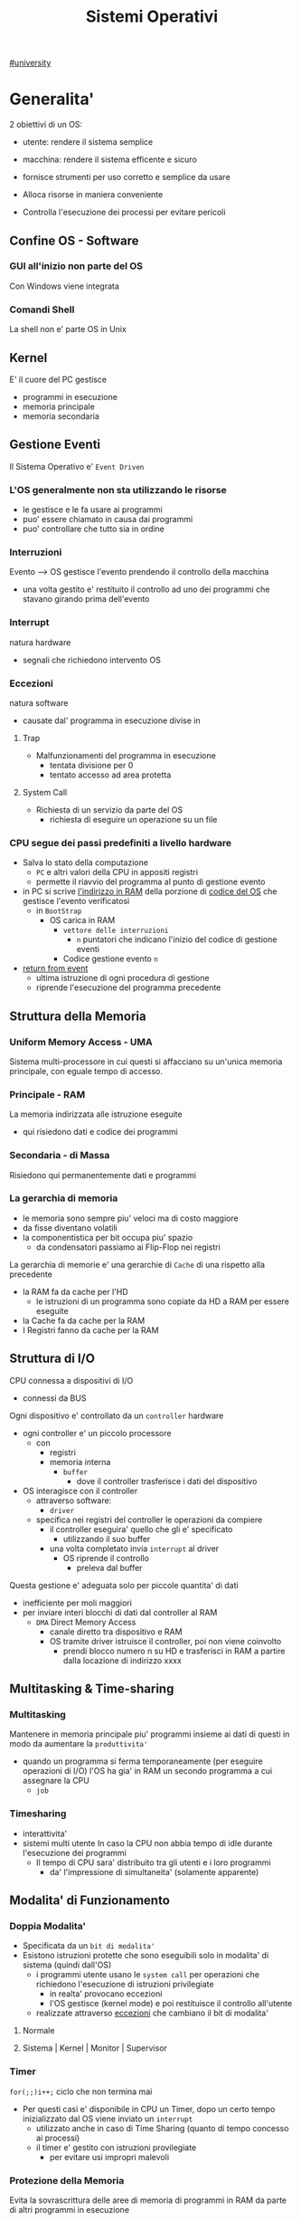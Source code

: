 #+TITLE: Sistemi Operativi
#+COURSE: SO A
#+PROF: Davide Gunetti ~ Daniele.Gunetti@unito.it
#+STARTUP: latexpreview
[[file:#university.org][#university]]

* Generalita'
2 obiettivi di un OS:
- utente: rendere il sistema semplice
- macchina: rendere il sistema efficente e sicuro

- fornisce strumenti per uso corretto e semplice da usare
- Alloca risorse in maniera conveniente
- Controlla l'esecuzione dei processi per evitare pericoli

** Confine OS - Software

*** GUI all'inizio non parte del OS
Con Windows viene integrata

*** Comandi Shell
La shell non e' parte OS in Unix

** Kernel
E' il cuore del PC
gestisce
- programmi in esecuzione
- memoria principale
- memoria secondaria

** Gestione Eventi
Il Sistema Operativo e' =Event Driven=
*** L'OS generalmente non sta utilizzando le risorse
- le gestisce e le fa usare ai programmi
- puo' essere chiamato in causa dai programmi
- puo' controllare che tutto sia in ordine
*** Interruzioni
Evento --> OS gestisce l'evento prendendo il controllo della macchina
- una volta gestito e' restituito il controllo ad uno dei programmi che stavano girando prima dell'evento
*** Interrupt
natura hardware
- segnali che richiedono intervento OS
*** Eccezioni
natura software
- causate dal' programma in esecuzione
  divise in
**** Trap
- Malfunzionamenti del programma in esecuzione
  - tentata divisione per 0
  - tentato accesso ad area protetta
**** System Call
- Richiesta di un servizio da parte del OS
  + richiesta di eseguire un operazione su un file
*** CPU segue dei passi predefiniti a livello hardware
- Salva lo stato della computazione
  + =PC= e altri valori della CPU in appositi registri
  + permette il riavvio del programma al punto di gestione evento
- in PC si scrive _l'indirizzo in RAM_ della porzione di _codice del OS_ che gestisce l'evento verificatosi
  + in =BootStrap=
    - OS carica in RAM
      + =vettore delle interruzioni=
        - ~n~ puntatori che indicano l'inizio del codice di gestione eventi

      + Codice gestione evento ~n~
- _return from event_
  + ultima istruzione di ogni procedura di gestione
  + riprende l'esecuzione del programma precedente
** Struttura della Memoria
*** Uniform Memory Access - UMA
Sistema multi-processore in cui questi si affacciano su un'unica memoria principale, con eguale tempo di accesso.
*** Principale - RAM
La memoria indirizzata alle istruzione eseguite
- qui risiedono dati e codice dei programmi
*** Secondaria - di Massa
Risiedono qui permanentemente dati e programmi
*** La gerarchia di memoria
- le memoria sono sempre piu' veloci ma di costo maggiore
- da fisse diventano volatili
- la componentistica per bit occupa piu' spazio
  + da condensatori passiamo ai Flip-Flop nei registri

La gerarchia di memorie e' una gerarchie di =Cache= di una rispetto alla precedente
- la RAM fa da cache per l'HD
  + le istruzioni di un programma sono copiate da HD a RAM per essere eseguite
- la Cache fa da cache per la RAM
- I Registri fanno da cache per la RAM
** Struttura di I/O
CPU connessa a dispositivi di I/O
- connessi da BUS
Ogni dispositivo e' controllato da un =controller= hardware
- ogni controller e' un piccolo processore
  + con
    - registri
    - memoria interna
      + =buffer=
        - dove il controller trasferisce i dati del dispositivo
- OS interagisce con il controller
  + attraverso software:
    - =driver=
  + specifica nei registri del controller le operazioni da compiere
    - il controller eseguira' quello che gli e' specificato
      - utilizzando il suo buffer
    - una volta completato invia ~interrupt~ al driver
      + OS riprende il controllo
        - preleva dal buffer

Questa gestione e' adeguata solo per piccole quantita' di dati
- inefficiente per moli maggiori
- per inviare interi blocchi di dati dal controller al RAM
  + =DMA= Direct Memory Access
    - canale diretto tra dispositivo e RAM
    - OS tramite driver istruisce il controller, poi non viene coinvolto
      + prendi blocco numero n su HD e trasferisci in RAM a partire dalla locazione di indirizzo xxxx
** Multitasking & Time-sharing
*** Multitasking
Mantenere in memoria principale piu' programmi insieme ai dati di questi in modo da aumentare la ~produttivita'~
- quando un programma si ferma temporaneamente (per eseguire operazioni di I/O) l'OS ha gia' in RAM un secondo programma a cui assegnare la CPU
  + =job=

*** Timesharing
- interattivita'
- sistemi multi utente
  In caso la CPU non abbia tempo di idle durante l'esecuzione dei programmi
  - Il tempo di CPU sara' distribuito tra gli utenti e i loro programmi
    - da' l'impressione di simultaneita' (solamente apparente)
** Modalita' di Funzionamento
*** Doppia Modalita'
- Specificata da un =bit di modalita'=
- Esistono istruzioni protette che sono eseguibili solo in modalita' di sistema (quindi dall'OS)
  - i programmi utente usano le =system call= per operazioni che richiedono l'esecuzione di istruzioni privilegiate
    - in realta' provocano eccezioni
    - l'OS gestisce (kernel mode) e poi restituisce il controllo all'utente
  - realizzate attraverso _eccezioni_ che cambiano il bit di modalita'

**** Normale
**** Sistema | Kernel | Monitor | Supervisor
*** Timer
~for(;;)i++;~  ciclo che non termina mai
- Per questi casi e' disponibile in CPU un Timer, dopo un certo tempo inizializzato dal OS viene inviato un =interrupt=
  - utilizzato anche in caso di Time Sharing (quanto di tempo concesso ai processi)
  - il timer e' gestito con istruzioni provilegiate
    - per evitare usi impropri malevoli
*** Protezione della Memoria
Evita la sovrascrittura delle aree di memoria di programmi in RAM da parte di altri programmi in esecuzione
- Soprattutto le aree dedicate all'OS
- Due registri in CPU
  - base
  - limite
    Ogni indirizzo generato dal programma in esecuzione viene confrontato con i valori contenuti nei registri
    - se non contenuto viene generata una =Trap=

** Strutture dei Sistemi Operativi
Livelli di complessita' e di accesso
- alcuni sono invisibili agli utenti
*** interfaccia col sistema operativo
non fa parte del kernel, ma e' fornito insieme all'OS
- interpreti di comandi | shell Unix
  - comandi == eseguibili
- GUI - interfaccia grafica
  - prima diffusione commerciale - ~1984~ Macintosh

*** programmi/servizi di sistema
non fanno parte del kernel, ma forniti insieme all'OS
rendono piu' semplice l'uso del sistema
- editor
- compilatori
- assemblatori
- debugger
- interpreti
- IDE
- browser
- gestori di email

*** chiamate di sistema
processo == programma in "esecuzione"
- un processo deve compiere una operazione privilegiata
  + System Call
- le system call sono la vera interfaccia tra processi e OS
  + procedure inserite in programmi scritti in linguaggi di alto livello
  + sembrano normali subroutine ma l'esecuzione e' portata avanti direttamente dal'OS
- esempi:
  + open() ~restituisce file descriptor~
  + write()
  + close()
  + fork()
- API
  + Application Programming Interface
  + strato intermedio tra applicazioni e system call
    - semplificano l'uso e la portabilita'
  + Api Windows / Api POSIX
  + esempi:
    - fopen() ~restituisce file pointer~
    - fprintf()
    - fclose()

*** gestione dei processi/memoria primaria/memoria secondaria
- =Processi concorrenti=
  + Competono per
    1. CPU
    2. spazio in memoria
    3. dispositivi INPUT/OUTPUT
- Gestione dei processi
  - Creazione | fork()
  - Sospensione e Riavvio
  - Sincronizzazione
  - Comunicazione
- Gestione Memoria Primaria
  - un programma in esecuzione e' caricato in memoria primaria (vedi Memoria Virtuale)
  - Time-Sharing
    - tenere traccia delle aree di RAM utilizzate e da che processo
    - distribuzione della RAM tra i processi
    - gestione dinamica della RAM
- Gestione Memoria Secondaria | File System
  - informazioni del sistema contenute in un =file=
  - file organizzati in una struttura gerarchica
    - =File System=
  - strumenti del OS
    - creazione
    - cancellazione
    - gestione file e directory
    - memorizzazione efficiente

*** protezione e sicurezza
Ogni processo deve essere protetto dalle attivita' improprie degli altri processi
- non deve essere possibile impadronirsi di una risorsa in modo esclusivo
- non devono essere accessibili aree di memoria assegnate ad altri processi

Nessun utente puo' accedere a file di altri utenti

=Macchine Virtuali=
- ogni utente usa la VM indipendentemente dell'hardware
- l'utente ha l'illusione di avere una CPU, un File System
  - nella realta' le risorse sono condivise

** Problemi

1) tener traccia di tutti i programmi attivi nel sistema
   - stanno usando la CPU
   - richiedono l'uso della CPU
     - =processi= =thread=
2) CPU libera: a quale programma in RAM assegnare la CPU
3) interazione tra programmi senza danneggiarsi
   * evitare stallo =deadlock=
   * problemi di =sincronizzazione=
4) gestione della RAM
   * traccia delle aree di memoria occupate e da che programma
     * =memoria centrale=
     * =memoria virtuale=
5) gestione del File System
   * memoria di massa
     - gestire in modo efficiente e
   * fornire un'interfaccia
   * implementare il file system

** NB
- Single/Multi-Core
  + '90 CPU == singolo
    - un unico programma poteva utilizzare piu' CPU
    - sistema multiprocessore
      + tutti i processori condividono un'unica memoria principale
      + UMA
  + 2000
    - l'aumento delle prestazioni rallenta sensibilmente
    - processori costituiti da 2 processori affiancati sullo stesso _Die_
      + 2 Core
      + Processore Dual-Core
    - piccoli sistemi UMA
      + tutti i core possono indirizzare la stessa memoria principale
      + si condivide anche un livello di cache (L3) solitamente
- Non esiste una grande differenza tra OS per single-core o multi-core
  + in questo corso si presume che esiste un'unica unita' di calcolo
- OS di Rete e OS distribuiti

* Gestione Processi
Componente del OS: =CPU Scheduler=
- Sceglie processi in coda di ready
- si attiva ogni 50/100 secondi
  - crea ~overhead~

** Processi
Unita' di lavoro del OS
- il primo ruolo del OS e' amministrare i processi
  - creazione
  - cancellazione
  - scheduling dei processi
  - sincronizzazione e comunicazione

    Un processo non e' solamente un programma in esecuzione
    - Struttura in Memoria =immagine del processo=
      - Codice
      - dati
      - stack
      - heap
    Un programma puo' definire piu' processi
    - un programma puo' contenere codice per generare piu' processi
    - piu' processi possono condividere lo stesso codice
    Fondamentalmente:
    - processo: entita' =attiva=
    - programma: entita' =statica=
    Un processo nasce sempre a partire da un'altro processo attraverso una opportuna =System Call=
    - tranne il primo: all'accensione #systemd#


*** =Stati= di un processo
L'OS sposta il processo tra vari stati attraverso cui esso evolve
- ~New~
  - Va assegnato ~Process Control Block~ e ~spazio in memoria~ necessario per il codice e i dati
  - questo e' gestito con interrupt, l'OS deve controllare subito perche' non conosce la natura dell'interrupt e non puo' lasciare finire un processo in Running
- ~Ready~ (to run)
  - Scheduler Dispatch - componente del OS che sceglie e lancia il processo
  - Ci sono livelli di priorita' per i processi
    - un processo a bassa priorita' potrebbe rimanere in attesa del suo turno per sempre
- ~Running~
  - L'OS gira nel tempo tra un processo e l'altro, altrimenti sta in attesa (sleeps)
  - Se piu' processi: dopo un determinato tempo l'OS prende il controllo inviando un =interrupt=
    - il tempo di esecuzione puo' essere interrotto da interrupt ma verra' poi restituito subito dopo al processo in questione
- ~Waiting~
  - Il processo puo' aver richiesto una operazione di I/O (con una System Call)
    - queste operazioni sono sotto il controllo del OS, quindi sara' questo a interrompere il Waiting una volta completate
- ~Terminated~
  - Il processo termina
  - L'OS riprende il controllo per ripulire la memoria dall'area occupata dal processo ora terminato
**** =diagramma= di transizione degli stati di un processo
- Rimuovere l'arco interrupt
  - da' il diagramma di un OS multitasking ma non time-sharing

*** Process Control Block - =PCB=
- Process ID
- Stato
- Contenuto dei registri della CPU una volta sospeso il processo
- Indirizzi RAM aree dati e codice
- File in uso
- Informazioni Scheduling

E' il PCB del processo che viene inserito in coda di ready dopo che l'OS ha recuperato il codice e caricato in RAM

#+NAME: Crezione di un processo in Unix
#+BEGIN_SRC C
int main(){ //NB: ad un programma possono corrispondere piu' di un processo
    pid_t pid, childpid;
    pid = fork(); //genera un nuovo processo copiando codice e dati del padre,
                  //nel PID indica gli indirizzi che lo riguardano
                  //nella cella di memoria del PID padre scrive il PID del figlio
                  //nella cella di memoria del PID figlio scrive 0
    printf("questa la stampano padre e figlio"); //sia padre che figlio riprendono dopo il fork
    if(pid == 0){
        printf("processo figlio");
        execlp("/bin/ls", "ls", NULL); //specifica il codice da eseguire, NB non ritorna
    }
    else{ //eseguito dal padre in quanto in pid contiene un numero maggiore di 0
        printf("sono il padre, aspetto il figlio");
        childpid = wait(NULL); //Waiting Queue, i due processi si sincronizzano
                               //a processo figlio terminato viene scritto il PID figlio
                               //a questo punto il padre viene reintrodotto nella Ready Queue
        printf("il processo figlio e' terminato");
        exit(0);
    }
} //System Call: fork(), execlp(), wait(), exit()
#+END_SRC
Il codice e' copiato solo concettualmente, le aree dati sono realmente duplicate
- System Calls utili
  - getpid()
    - restituisce il process Id del processo chiamante
  - getppid()
    - restituisce il process Id del parent del processo chiamante

*** Operazioni su processi
**** Creazione
- ogni OS possiede almeno una ~System Call~ di creazione
  - tutti i processi nascono da altri processi ~con l'eccezione~ di quello all'accensione del Sistema
- nel sistema si forma un =albero di processi=
  - Il Creatore e' detto Padre - =parent=
  - Il Creato e' detto Figlio  - =child=

    Nel Creare un albero l'OS riferisce i processi con un ~PID~ (Process ID) ovvero un identificatore
    - Comando:
      - ps - process status

#+SOURCE-START
***** Scelte ingenieristiche
Moderni OS implementato tutte queste combinazioni nelle loro System Call
****** Avvio
******* Processo padre continua concorrentemente al figlio - ready queue
******* Processo padre di ferma attendendo l'esecuzione del figlio - waiting queue
****** Esecuzione
******* Fornire al figlio copia del codice padre
******* Nuovo programma al figlio
**** Uccisione
- kill / TerminateProcess(Win)
  - secondo PID
  - puo' avvenire se =TRAP=
  - se il processo utilizza troppe risorse
  - se il processo padre muore (non in Windows o Unix)

*** Comunicazione tra processi

**** indipendenti
Non si influenzano l'uno con l'altro

**** cooperanti
si influenzano l'un l'altro
- si scambiano informazioni
- portano avanti una elaborazione suddivisa tra i processi
Per permettere cio' l'OS deve mettere a disposizione meccanismi appositi

***** Inter-Process Communication =IPC=
L'OS mette a disposizione System Call volte all'implementazione di:
- memoria condivisa
  - sovrascritto il divieto della memoria dell'altro processo
  - Scelte  implementative
    - dimensione variabile?
    - che processi hanno diritto di uso?
    - un processo

- scambio di messaggi
  - coda di messaggi
    - gestita dal OS
      - Scelte implementative
        - coda usata da piu' di due processi?
        - limite alla dimensione della coda?
        - ricevente se non ci sono messaggi? sospensione?
        - trasmittente se la coda e' piena?  sospensione?
    Esempi di System Call
    - msgget()
    - send(message, line, PID)
    - receive(message, line, PID)

****** Pipe

****** Client-server

******* Socket

******* Remote Procedure Call =RPC=

****** Produttore - Consumatore
processo =produttore=, produce informazioni utilizzate da un processo =consumatore=
- informazioni poste in un =buffer=

  =produttore=  - Compilatore  ~ produce codice oggetto
  =consumatore= - Assemblatore ~ consuma codice oggetto

#+BEGIN_SRC C
#define SIZE 10
typedef struct {...} item;
item buffer [SIZE];
int in = 0, out = 0;
#+END_SRC
in: prossimo item libero
out: primo item pieno
buffer vuoto: in=out
buffer pieno: in+1 mod SIZE = out --il buffer e' utilizzato in modo circolare
NB: Il buffer pieno usera' ~SIZE-1 posizioni~
#+NAME: Consumatore
#+BEGIN_SRC C
item nextp;
repeat
while (in == out) // empty buffer
    do no_op;
nextp = buffer[out];
out = out+1 mod SIZE;
<consuma l'item in nextp>
until false;
#+END_SRC

#+NAME: Produttore
#+BEGIN_SRC C
item nextp;
repeat
<produci nuovo item in nextp>
while(in+1 mod SIZE == out) // full buffer
    do no_op;
buffer[in] = nextp;
in = in+1 mod SIZE;
until false;
#+END_SRC

** Thread
_syscall_: UNIX: clone(); Windows: CreateThread()

Se due processi (con spazi di indirizzamendo separati) devono lavorare sugli stessi dati sará necessario:
- area di memoria condivisa
- utilizzo di messaggi per lo scambio dei dati
- dati in un file acceduto a turno
  + comunque passaggio attraverso memoria secondaria piú lenta

Inoltre al context switch é introdotto un overhead
- disattivazione aree codice e dati dell'uscente
- attivazione aree codice e dati dell'entrante
Cache CPU
- contengono dati dell'uscente
- entrante genererá subito molti miss di cache

Per questo nascono i thread
- =peer thread=
  + "processi" che condividono lo spazio di indirizzamento
    - codice e dati
Un processo semplice =HWP= é contraddistindo da un unico thread di computazione

*** Peer Thread
Un processo Multi-Thread o Multi-Threaded é composto da piú thread di computazione detti =peer thread=
- un processo di questo tipo é anche detto =task=
- ad ogni =peer thread=
  + corrisponde un suo thread computazionale
    - registri CPU
    - stack privato
    - Program Counter
  + informazioni condivise, _spazio di indirizzamento_
    + codice
    + dati
      - unica copia delle strutture dati del codice
    + file

*** Context Switch
Avviene normalmente in modo che ciascun thread possa eseguire
- vengono cambiate solo
  + PC
  + Registri CPU
  + Stack
- Molto piú veloce
  + non vanno attivate diverse Page-Table
  + miss cache minori
    - i dati utilizzati dai peer thread é probabile siano gli stessi

*** Scheduling Thread

**** livello User

**** livello Kernel
OS mantiene strutture dati per gestire sia i normali processi che tutti i peer thread  di un task
Quando un thread si blocca volontariamente o meno, il OS assegna la CPU:
- a un altro peer-thread dello stesso task
- a uno dei peer-thread di un altro task
- ad un altro processo

*** Vantaggi
- efficienza (Solaris)
  + un LWP richiede 30 volte meno tempo per essere creato rispetto un HWP
  + context switch 5 volte piú veloce
- condivisione di dati e risorse
- architettura multi-core
  + ancora emeglio architetture multi-threaded

*** Architetture Multi-Core
Molto adatte a gestire multiplici thread
- con due core
  + core1 puó gestire solo peer-thread di un task
  + core2 puó gestire solo peer-thread di un altro task
I context switch saranno solamente tra peer-thread con massima efficienza
I core sono sempre in costante tentativo di bilanciamento in un sistema reale
- dipendentemente da
  + numero di core
  + numero di task
    - numero di peer-thread
  + numero di processi

**** CPU/CORE Multithreaded
Attraverso una pipe-line é possibile eseguire fino a 4 o 5 istruzione del programma in esecuzione =multiple issue=
- Pipeline
  + IF
  + ID
  + EX
  + MEM
  + WB
- Architettura Superscalare
  + ogni core deve essere dotati di piú ALU e Unitá Floating Point

Questo non é sempre possibile
- le istruzioni devono essere indipendenti tra di loro
  + non devono avere bisogno del risultato di un'istruzione precedente
Invece le istruzioni di due peer-thread distinti saranno probabilmente indipendenti
- esecuzione in parallelo di istruzioni appartenenti a thread diversi
  + =Simultaneous Multi-Threading=
    - aumento di produttivitá della CPU

** Scheduling
Presupponendo un sistema Single-core
L'OS fa credere ai processi di avere tutta la CPU per loro
- Process Switch/Context Switch
  - L'=unico= PC viene aggiornato con i valori relativi al processo Running

    NB: Diagramma di Gantt

*** Context Switch
Passaggio da un processo in esecuzione all'altro
=Commutazione= della CPU tra i processi
- OS prende il controllo CPU ~ questo e' tecnicamente pure un Context Switch
- Salva lo stato della computazione del processo uscente in [[PCB]]
- Scrive in PC e nei registri CPU i valori PCB del processo entrante

  Questa operazione richiede tempo: ~overhead~ di sistema (sovraccarico)

*** Code di Scheduling
OS gestisce varie code di processi
- una lista di =PCB=
  - mantenuta in una delle aree di memoria riservate al OS

- Coda di Ready ~ Ready Queue ~ =RQ=
  - coicide con lo stato Ready nel ~diagramma~

- n Code di Waiting
  - Code dei dispositivi ~Device Queues~
    - piu' processi possono essere in coda per l'accesso ad un dispositivo
    - ogni dispositivo ne ha una
  - Code di Eventi       ~Waiting Queues~

**** Diagramma di accodamento
riformulazioe del diagramma di transizione prendendo in considerazione le code

*** Implementazione
Tecniche per massimizzare la produttivita' della CPU
- [[Multitasking]]
- [[Time Sharing]]
  Per cio' devono essere definite delle regole dal progettista

  I processi vivono fasi di ~CPU-burst~ e ~I/O-burst~
  I processi possono essere
  - CPU-bound
    - un compilatore x es
  - I/O-bound
    - un browser
    - un editor

**** Scheduler
anche Short Term Scheduler
decide quale processo in coda di ready sara' eseguito quando:
1. il processo in esecuzione passa volontariamente in stato di waiting
2. il processo in esecuzione termina
3. il processo in esecuzione viene ~obbligato~ a passare allo stato di ready
   - questo con un timer hardware - =vettore delle interruzioni=
4. un processo \(P_x\) entra in coda di ready arrivando da un coda di wait oppure e' stato appena lanciato
   1) l'OS interviene per gestire il =PCB= di \(P_x\) spostandolo in coda di ready
   2) se \(P_x\) e' piu' importante del processo in esecuzione

per 1. 2. e' sufficiente un OS multitasking

**** Dispatcher
- implementa il [[Context Switch]]
- passa in user mode
- ripristina il PC della CPU alla corretta locazione

Tempo impiegato per queste operazioni detto =Dispatch Latency=

**** senza diritto di prelazione
=non-preempive scheduling=
Casi 1. e 2.
- I processi non posso interrompere l'esecuzione di altri processi

Implementazione piu' snella utilizzata per OS specifici

**** con diritto di prelazione
=preemptive scheduling=
Casi 1. 2. 3. e 4.
- I processi non possono eseguire a tempo indeterminato
- I processi possono avere priorita' diverse

Implementazione utilizzata per OS general purpuse

Se una =System Call= chiamata dal processore in esecuzione viene ~interrotta dal vettore di interrupt~?
- la prima istruzione della System Call puo' essere un'istruzione che
  - ~disattiva gli interrupt~
- ultima istruzione
  - ~riabilitazione degli interrupt~

***** Criteri
Obiettivi:
- massimizzare =uso CPU=
- massimizzare il =Throughput=
  - ovvero la produttivita'
- minimizzare il =tempo di risposta=
  - importante per i processi interattivi
- minimizzare il =Turnaround time=
  + tempo medio di completamento di un processo
    + da quando entra per la prima volta in coda di ready fino a quando non termina l'esecuzione in stato running
      - per semplificare non si considera la creazione e la terminazione del processo
- minimizzare il =Waiting time=
  + somma del tempo passato dal processo in ~coda di Ready~

~Turnaround Time~ = WaitingT + RunningT

***** Algoritmi
Considerando in questo corso processi con un =unico burst di CPU= e =nessun burst di I/O=

Un Algoritmo tanto é migliore quanto le sue prestazioni di avvicinano da =SJF= allontanandosi da =FCFS=

- Starvation #def#
  - il processo non viene mai scelto in quanto mai di prioritá
    + Aging
      - il processo aumenta di prioritá con il tempo passato in RQ

****** First Come, First Served
=FCFS=
- Normale coda FIFO
  * PCB inserito in fondo alla coda
  * CPU libera assegnata al primo PCB alla testa
  * Non-preemptive - non adatto a sistemi real-time
  * Tempo di attesa elevato
    - non implementa time-sharing
  * Effetto convoglio ~ accodamento job piu' corti

- Osservazioni
  * sfavorisce i processi brevi
  * non implementa sistemi time-sharing
  * Peggiore degli Algoritmi ragionevoli

****** Shortest Job First
=SJF= ~ Shortest Next CPU Burst
- Esamina la durata del prossimo burst di CPU dei processi in RQ
- assegna la CPU al processo con burst minimo
- Puó essere ~preemptive~ o ~non-preemptive~
  1) Preemptive - =Shortest Remaining Time First= =SRTF=
     + se in RQ é presente un processo il cui ~CPU-burst é minore del tempo di esecuzione rimanente~ al processo Running, ha la priorita' il nuovo processo e viene interrotto quello in stato Running
       + Ipotesi solamente teorica

- É dimostrabile che SJF é ~ottimale~
  + spostando un processo breve prima di uno lungo
    - si migliora l'attesa del processo breve piú di quanto di peggiori l'attesa del processo lungo
      - quindi diminuisce anche il Turnaroud-time medio

- ~MA~
  + la durata del prossimo burst di CPU non é nota
    - SJF non é implementabile

****** Priority scheduling
=PS=
calcolo della prioritá:
- interna al sistema
  + sulla base di ogni processo
- esterna al sistema
  + sulla base del utente
    Puó essere ~preemptive~ o ~non-preemptive~


***** Round Robin
=RR=
L'algoritmo di implementazione del time-sharing, la RQ e' utilizzata come una coda circolare
- ogni processo ha un ~quanto di tempo~ implementato da un timer hardware che invia un interrupt allo scadere del tempo
  + entro il suo tempo il processo non lascia la CPU se non per wait
  + alla fine del suo tempo il processo é interrotto
- il prossimo processo ad andare in esecuzione sará il primo in RQ
Con \(n\) processi in coda di ready e il quanto di tempo \(q\) ogni processo riceve \(1/n\) del tempo della CPU e nessun processo aspetta piú di \((n-1)q\) unitá di tempo

- Turnaround medio peggiore di SJF
  + ovviamente
- Tempo di risposta medio migliore di SJF


Prestazioni dipendenti da \(q\):
- \(q \to\infty\)
  + RR == FCFS
- \(q\to 0\)
  + aumenta l'illusione di ~parallelismo~
  + aumenta il numero di ~context switch~
    - e quindi l'overhead

- regola empirica per max turnaround
  + \(80\% \text{ dei CPU burst} < q\)


***** Multilevel Queue
=MQ=
Code multiple
- foreground -- RR
  * interagiscono con l'utente
- background -- FCFS
  * non interagiscono
- batch
  * la loro esecuzione puó essere differita

Si puó suddividere la RQ in piú code
- gestire ogni coda con un algoritmo ottimale
- Scelta:
  * prioritá fissa
    * possibile starvation
    * time slice
      * quanti di tempo maggiori per foreground, minori per background  e batch

****** Multilevel Feedback Queue
=MFQS=
Code multilivello con retroazione
- I processi possono essere promossi a code a piu' alta prioritá o retrocessi
- assegnamento a coda dinamico
  * i processi sono spostati dal OS per
    * adattarsi alla lunghezza del CPU burst
    * gestire ogni coda con lo scheduling adatto rispetto al comportamento mostrato

- Es
  * se il processo esaurisce il quanto assegnato dalla prima coda RR, sara' spostato alla coda RR successiva con un quanto maggiore
  * se il processo esaurisce i quanti delle code RR sará spostato in una coda FCFS

***** Multielaborazione Simmetrica
=SME=
- scheduler per ogni core
  + code condivise
    + sincronizzazione
- code private ai core ~ preferita dagli OS moderni
  - necessario un sistema di bilanciamento tra le RQ dei core
    + difficoltá dovute a cache a piú livelli
      - dati e istruzioni di un processo sono man mano indirizzati e copiati nei vari livelli di cache
      - se spostato su un'altro core le informazioni vanno recuperate in quanto contenute in cache private di un altro core
      - OS possono relegare un processo particolare ad un unico core per questo motivo

*** Esempi di Scheduling

**** Solaris
    - Scheduling a code multiple con retroazioine
      1. real time
      2. sistema
      3. interattiva
        - 60 livelli di prioritá - 50-59
      4. timesharing
        - 60 livelli di prioritá - 0-40

    Di norma i processi nascono nella classe _timesharing_
    I processi seguono prioritá formattate cosí:
    | Priority | Quantum[m/s] | New priority (exhausted quantum) | New priority (unexhausted) |
    |        0 |          200 |                                0 |                         50 |
    |      ... |          ... |                              ... |                        ... |
    |       59 |           20 |                               49 |                         59 |

    I processi possono essere promossi o meno in base al quanto che hanno sfruttato
    - maggiore é la prioritá maggiore é la probabilitá che verrá scelto per l'esecuzione al prossimo ciclo ma minore sará il quanto a lui assegnato dal OS
    Processi di sistema e real time hanno prioritá fissa, maggiore di interattiva e time sharing
    - lo scheduler calcola la prioritá globale di un processo
      + prioritá == si usa RR
      + algoritmo preemptive

**** Windows
    Prioritá con retroazione e prelazione
    - 32 livelli
      + real time - 16-31
      + altri - 1-15

    Lo scheduler sceglie il processo a prioritá piú alta
    - se il processo va in wait
      + viene alzata la sua prioritá
        - dipendentemente dalla tipologia del wait
          + se é atteso un dato dal disco l'aumento é minore
    - in caso di prioritá uguale é utilizzato il RR
      + se il quanto viene esaurito la sua prioritá é abbassata
        - limite 1
    Favorisce i processi che interagiscono con mouse e tastiera
    Inoltre distingue tra background e foreground
    - il processo foreground ottiene 3 volte l'aumento del quanto di tempo che gli altri processi

**** Linux
    Completly Fair Scheduler =CFS=
    Cerca di distribuire a tutti i processi equamente il tempo di CPU

    Ad ogni context switch lo scheduler calcola il quanto tempo che spetta ad un processo P in modo che tutti i processi abbiano avuto la stessa quantitá di tempo di CPU
    - P.vruntime = P.expected_run_time - P.due_cputime
      - CPU data al processo con P.vruntime piú basso
        - CPU-use minore
    - i processi ready-to-run sono nodi di un albero di ricerca bilanciato: =red-black tree= o R-B tree
      + permette operazioni molto efficienti
        - O(logx)
      + i nodi sono inseriti con la chiave del P.vruntime
        - il nodo piú a sinistra sará quello scelto dallo scheduler

** Sincronizzazione
    I processi possono cooperare, perció dovranno condividere dei dati
    - é necessario evitare la creazione di ~dati inconsistenti~

    Devono sincronizzarsi
    ~Problema~
    - mentre P1 elabora dati che verranno usati da P2 viene rimosso dall'esecuzione
      + P2 non dovrá lavorare sui dati incompleti lasciati da P1

    - esempio
      + produttore - consumatore
        - utilizzata variabile condivisa buffer/counter (buffer circolare)
          - se produttore esegue counter++ 'mentre' consumatore esegue counter--

            + questo puó verificarsi perché quella eseguita non é una operazione ~atomica~, non utilizzano una sola istruzione ISA a livello di architettura

    La sincronizzazione é un problema solamente se si effettuano scritture su memoria condivisa
    - le operazioni da sincronizzare devo concludersi completamente e non essere interrotte dallo scheduler per passare al processo sincronizzato dati consistenti
    Va sviluppato un protocollo usato dai processi che vanno ad usare variabili condivise
    Il codice sará strutturato in questo modo:
                    =entry section=
      - richiesta di entrare nella sezione critica
                    =sezione critica=
                     =exit section=
      - segnalazione di uscita dalla sezione critica

    Una soluzione al problema avrá queste proprietá
    - =Mutua Esclusivitá=
      + mai ci saranno conflitti di accesso
    - =Progresso=
      + se la sezione critica non sta venendo eseguita allora un processo in futura ne avrá accesso
      + questo garantisce l'assenza di =deadlock=
    - =Attesa Limitata=
      - qualsiasi processo che richiede di accedere alla sua sezione critica non soffrirá di =starvation=
      - evitare attese infinite

    Una soluzione corretta deve permettere ai processi di computare indipendentemente dalla loro velocitá
    - non deve dipendere dallo scheduling del sistema

*** Sezione Critica
Zona del codice di manipolazione delle variabili condivise, non deve ~intrecciarsi~ con altre sezioni critiche
- se un processo \(P_i\) sta eseguendo una sua sezione critica allora altri processi \(P_j\) non possono eseguire la propria
- L'esecuzione della sezione critica di un \(P_i\) é mutualmente esclusiva con l'esecuzione delle sezioni critiche di altri \(P_j\)
  - anche se interrotto dalla scheduler nessun altro processo manipolante

**** Nel Sistema Operativo
- accesso contemporaneo alla tabella dei file aperti
- uso contemporaneo della fork
  + devono avere diversi PID
In un sistema operativo il problema é risolto con una scelta
- =kernel con diritto di prelazione=
  - un processo in kernel-mode puó essere interrotto da un altro processo
  - migliore per un sistema per applicazioni real-time
    + minore tempo di risposta
- =kernel senza diritto di prelazione=
  - in kernel-mode un processo non puó essere interrotto
    - inaccettabile in sistemi real-time
  - implementazione semplice: _disattivazione degli interrupt_
  - un solo processo alla volta puó accedere alle strutture dati dei kernel
    - accesso in modo esclusivo al codice della System Call

Soluzione:
- istruzioni macchina particolari
  + TestAndSet(v)
#+begin_src C
boolean TestAndSet(boolean *lockvar){
    boolean tempvar = *lockvar;
    *lockvar = true;
    return tempvar;
}
#+end_src
Poi usata cosí
#+begin_src C
boolean lock = false; // shared var
do{
    while(TestAndSet(&lock)); // while senza corpo
    //sezione critica            qui la variabile di lock == true
    lock = false;             // quando l'altro processo eseguirá il ciclo passerá il test
} while(true);
#+end_src
- In questo modo se un altro processo che testa lock resterá nel while in quanto _while(&lock) == while(true)_
- l'_Attesa Limitata_ non é garantita
  - un processo potrebbe uscire dalla sezione critica e rientrarci nello stesso quanto di tempo
  - un meccanismo di aging non serva in quanto i processi entrano in esecuzione solamente che non riescono ad eseguire
  - puó essere implementata con una versione piú complessa
- _Busy Waiting_:
  + il processo che tenta di accedere ad un lock fa busy-waiting
    - in quanto cicla in base ad una variabile che é modificabile solo da un altro processo
      + con un RR:
        - con \(N\) processi lo spreco di tempo di CPU sará \(N-1\) quanti di tempo
    - risolvibile con la disattivazione degli interrupt
      + perdita di controllo per un tempo arbitrario del OS
      + ci si deve fidare che il processo riabiliterá gli interrupt
- Swap(\(v1\),\(v2\))

Queste sono istruzioni macchina e quindi _atomiche_, non saranno mai interrotte a metá da un context switch
I passi sono:
- il processo tenta di accedere al lock
- esegue la sezione critica
- restituisce il lock

~NB~ La mutua esclusione in sistemi multi-core é piú complessa

***** Semafori
Dijkstra - 1965
Semaforo \(S\): variabile strutturata operabile tramite operazioni atomiche:
- wait(S) ALIAS: P, down
#+begin_src C
while S <= 0 do no-op;
S = S-1;
#+end_src
- signal(S) ALIAS: V, up
#+begin_src C
S = S+1;
#+end_src

\(S\) é detta variabile semaforica, come se fosse un oggetto condiviso da tutti i processi per la sincronizzazione

La variabile la chiameremo _mutex_ (mutual exclusion)
#+begin_src C
P {
    do{
        wait(mutex);
        // sezione critica
        signal(mutex);
    } while(true);
}
#+end_src

=sync=
#+begin_src C
sync = 0;
P1{
    S1;
    signal(sync);
}
P2{
    wait(sync);
    S2;
}
#+end_src

Questo tipo di semafori soffre ancora di busywaiting, sono chiamati _spinlock_
Soluzione implementata utilizzando System Call
- lista di semafori memorizzata nelle aree dati del kernel
- System Call
  + ~sleep()~ ALIAS: block()
    - toglie il processo dall'esecuzione
      + non viene inserito nella Ready Queue
  + ~wakeup()~
    - rimette il processo in Ready Queue
- implementazione
#+begin_src C
typedef struct{
    int valore; // se > 0 indica sezione critica libera
    struct process *waiting_list;
}semaforo;

wait(semaforo *S){
    S->valore--;
    if S->valore < 0 {
            // aggiunto processo a S in waiting_list
            sleep(); // il processo si é addormentato sul semaforo
    }
}

signal(semaforo *S) {
    S->valore++
    if S -> valore <= 0 {
            // togli un processo P da S -> waiting_list
            wakeup(P); // risvegliato P, va in Ready Queue
    }
}
#+end_src

- NB
  - wait e signal sono _esse stesse sezioni critiche_ perché usano le stesse aree dati
    - risolvibile con una interruzione di interrupt o con busywaiting perché queste sono System Call e molto brevi
      + interruzione degli interrupt in multiprocessori non ovvio: sono disattivati solo su un particolare core

  - \(|mutex|\) = numero di processi addormentati
    - una S < 0 indica (in valore assoluto) il numero di processi addormentati su quel semaforo
      + se mutex = 1 allora \(P_1\) entra e \(mutex = 0\), context switch
      + un \(P_2\) testa mutex, \(mutex = -1\), \(P_2\) si addormenta

  - Utilizzabile un valore di semafori > 1 allora una risorsa é utilizzabile da piu' P contemporaneamente

I semafori se utilizzati non correttamente possono provocare _deadlock_ e _starvation_

**** Esempi
Problemi di sincronizzazione risolti utilizzando semafori

***** Produttori e Consumatori
- buffer circolare[SIZE]
 + memoria condivisa da tutti i produttori e tutti i consumatori
- semafori
  + full
  + empty
  + mutex
- in
- out

#+name: Produttore
#+begin_src C
while(true){
    produciItemInNextp();
    wait(empty);
    wait(mutex);
        buffer[in] = nextp;
        in = in++ mod SIZE;
    signal(mutex);
    signal(full);
}
#+end_src
#+name: Consumatore
#+begin_src C
while(true){
    wait(full);
    wait(mutex); // in caso di piú consumatori e piú item nel buffer
        nextc = buffer[out];
        out = out++ mod SIZE;
    signal(mutex);
    signal(empty);
    consumaItemInNextc();
}
#+end_src
***** Lettori e Scrittori
Condivisione di un file tra molti processi
- alcuni processi richiedono la sola lettura
  + possono essere paralleli
- alcuni richiedono la scrittura
  + richiede la mutua esclusione di tutti i processi
****** Readers First
Variabili:
- condivise
  + semaforo mutex = 1
  + semaforo scrivi = 1
  + int numlettori = 0
#+name: scrittore
#+begin_src C
wait(scrivi);
scriviFile();
signal(scrivi);

#+end_src
#+name: lettore
#+begin_src C
wait(mutex);
numlettori++;
if numlettori == 1
    wait(scrivi);
signal(mutex);
leggiFile();
wait(mutex);
numlettori--;
if numlettori == 0
    signal(scrivi);
signal(mutex);
#+end_src

E' garantita l'assenza di Deadlock e Starvation?
- no
  - uno scrittore addormentato su scrivi dovra aspettare la terminazione di tutti i lettori, se continuano ad aggiungersi lettori ci sara' un Deadlock

****** Writers First

****** Fair

***** Cinque Filosofi
- 1 tavolo circolare
  + 5 posti
  + 5 piatti
  + 5 bacchette condivise
    - 2 necessarie per mangiare
Ogni risorsa e' associata ad un semafori in un array
#+begin_src C
do{
    wait(bacchetta[i]) // context switch qui causa Deadlock
                       // Attesa Circolare
    wait(bacchetta[i+1 mod 5]);
        mangia();
    signal(bacchetta[i]);
    signal(bacchetta[i+1 mod 5]);
        pensa();
}while(true);
#+end_src

** Deadlock
Programma A aspetta informazione dal Programma B che aspetta...
Il deadlock non é affrontato dagli OS, deve essere gestito dagli utenti
- se uno dei due processi cede il passo risolviamo la deadlock ma non la =starvation=

_Modello del Sistema_
- Tipi di risorse R (per esempio cicli di CPU)
  + ognuna formata da istanze indistinguibili tra loro
- Processi P
  + hanno bisogno di alcune istanze di R
In una situazione di =attesa circolare= le risorse possono rimanere bloccate, quindi questo é un problema di tutto il sistema
L'OS potrebbe implementare delle soluzioni con adeguate rappresentazione del _grafo di assegnazione delle risorse_
- rappresentazione di ogni istante di
  - risorse assegnate ad ogni processo
  - risorse attese da ogni processo
- se si verifica un ciclo in questo grafo é chiara la situazione di deadlock e allora viene risolta
  - causa un sottoutilizzo delle risorse (poiché non evita i deadlock di per se)
- oppure si potrebbe evitare i deadlock verificando prima di concedere una risorsa che questa non porti ad una attesa circolare
  - troppo dispendioso dal punto di vista della computazione per l'OS

* Gestione Memoria

** Centrale

Bisogna decidere come spartire lo spazio di memorizzazione tra i processi attivi
- _l'immagine_ di un processo inattivo nei prossimi cicli di CPU puo' essere spostato su hard disk
- quando un processo rientra in RAM occupera' spazio prima occupato
  + Questo e' lo ~swap~
    - o avvicendamento dei processi
_Obiettivo_ massimizzare il numero di processi in Memoria Principale per aumentare la multiprogrammazione
*** Binding
Associazione degli indirizzi
- ad ogni variabile di un programma va associato un indirizzo che ne contiene il valore
- alle istruzioni di salto va associato l'indirizzo di salto in caso questo avvenga

_In fase di Compilazione_
- generato codice assoluto o _statico_
- il compilatore deve conoscere l'indirizzo della cella a partire dalla quale verra' caricato il programma per poter portare a termine il binding
- se il processo e' spostato in memoria secondaria
  + dovrá essere messo allo stesso indirizzo
  + o ricompilato ad un nuovo indirizzo

_In fase di caricamento in RAM_
- generato codice _staticamente rilocabile_
- il compilatore associa indirizzi relativi all'inizio del programma (indirizzo 0)
- indirizzi assoluti generati in fase di caricamento
- se il processo e' spostato in memoria secondaria
  + piu' efficiente in quanto é in fase di caricamento che vengono risolti i riferimenti

_In fase di esecuzione_ aka ~binding dinamico degli indirizzi~
- generato codice dinamicamente rilocabile
- il codice utilizza sempre e solo indirizzi relativi
  + questi sono risolti solo al momento dell'esecuzione dell'istruzione in particolare
- necessita un supporto hardware per non perdere efficienza
  + registro di rilocazione
    - indirizzo di partenza in cui e' caricato il programma in esecuzione
  + MMU - Memory Management Unit
    - risolve gli indirizzi relativi in assoluti
- cosi non ci sono complicazioni nel spostare un processo da un'area all'altra

**** Librerie
2 tipi:
- =Statiche=
  + Associata dal compilatore o dal loader e collegata al programma in memoria
    - anche se la subroutine non e' utilizzata viene memorizzata in memoria principale
  + Ogni programma dovra' avere una copia del codice della libreria in quanto direttamente associati
  + provoca duplicazione del codice in memoria
- =Dinamiche=
  + caricate a runtime
    - solo dopo una specifica invocazione in corso di esecuzione il Sistema Operativo interrompe e carica in RAM il necessario prima di ridare il controllo al programma
  + diversi programmi condividono la stessa porzione di codice in RAM se chiamano la stessa libreria
    - viene caricata una sola volta eliminando la duplicazione di codice
  + una nuova versione della libreria e' automaticamente caricata dal programma, non ci sara' bisogno di ricompilare i moduli per compilare la nuova libreria

*** Spazi degli indirizzi
:PROPERTIES:
:ID:       e20e286c-f8ae-48a6-9447-a94f3588f4cd
:END:
tag: [[file:20201102165014-ram.org][Memorie]]

Ogni indirizzo di un programma in un sistema allocato dinamicamente sará sempre compreso tra $0$ e un $max$
- Questo spazio e' chiamato spazio degli indirizzi o _spazio di indirizzamento logico_
- Gli indirizzi sono definiti =logici= o =virtuali=
  + questi sono convertiti in indirizzi =fisici= dal *registro di rilocazione*
    - somma del registro e del registro logico a livello hardware
    - indicano una determinata cella in RAM
- Analogamente c'é uno _spazio di indirizzamento fisico_
  - da $r+0$ a $r+max$

=NB=: il numero di bit per la memorizzazione degli indirizzi logici puo' essere diverso da quello per la memorizzazione degli indirizzi fisici
- allora lo spazio degli indirizzi logici sara' piu' piccolo in quella architettura
  + un programma avra' un limite di grandezza e memorizzazione
Questo é il caso piú frequente, infatti in caso di indirizzi fisici a 64 bit, questi sono troppi in casi normali:
- sono indirizzabili $2^{40} B$ ovvero $1 TB$ con un indirizzamento di 40 bit
Solitamente vale questa relazione:
\(|RAM|_{effettiva}<|RAM|_{max}<<|PhisSpace|<|VirtSpace|\)
- Questo é possibile grazie la memoria virtuale

*** Tecniche di Gestione della memoria
**** Swapping
Salvataggio in memoria secondaria di un =immagine= del processo non in esecuzione (~swap out~) e ricaricarla successivamente (~swap in~) prima di dargli la cpu
- =area di swap=
  + area di harddisk ad uso esclusivo del OS
- l'operazione di =swap in= posiziona il processo in una diversa area di MP
  + viene aggiornato il =registro di rilocazione=
- grande ~overhead~ causato dallo spostamento su disco
  + tecnica abbandonata
    - ora sostituita dalla memoria virtuale
      + e' spostato solo una parte del programma
**** Allocazione contigua a partizioni multiple fisse
NB: tecnica utilizzata dal IBM OS/360
Memoria Principale suddivisa in 2 _partizioni_
- OS
  - stessa area del vettore delle interruzioni
- Processi Utente
  + occupata solo da un processo nei casi piu' semplici
  + =registro limite= protegge la memoria primaria riservata al OS
  + un registro di rilocazione permettera' la risoluzione del indirizzo fisico
  + Le partizioni sono di dimensione fissa
    - non necessariamente uguali
    - ogni processo puo' accedere solo alla sua porzione
      + registri di rilocazione aggiornati ad ogni context switch
      + registro limite aggiornato con la dimensione della partizione
_Limiti_
- Questa tecnica limita il grado di ~multiprogrammazione~ al numero di partizioni previste
- Inoltre si verifica ~frammentazione~
  + interna perche' nessun processo occupera' esattamente la partizione assegnata
  + esterna perche' le frammentazioni interne si sommano per uno spreco globale
**** Allocazione contigua a partizioni multiple variabile
_Partizioni_ misurate sulla grandezza dei processi
- Questo crea buchi di RAM sempre piu' piccoli e numerosi tra i processi durante l'evoluzione dell'esecuzione
  + sara' sempre piu' difficile utilizzare lo spazio in quanto troppo frammentato
_Scelta della partizione_
- First Fit
  + utilizzata prima partizione abbastanza grande
- Best Fit
  + utilizza piu' piccola partizione abbastanza grande
- Worst Fit
  + utilizza la partizione piu' grande
_Limiti_
- Frammentazione esterna aumenta con il tempo
- Frammentazione interna in quanto costa troppo tenere traccia dei buchi piccoli tra i processi e questi rimarranno nascosti
_Soluzione_
- Rilocazione dei processi in maniera contigua
  + quindi sara' necessaria una implementazione dinamicamente rilocabile
  + verso il basso o l'alto
- Compattamento
  + creazione di un unica area libera di memoria
  + la compattazione puo' richiedere molto tempo e rende il sistema inutilizzabile
**** Paginazione
- Vedi [[file:20201109165742-microarchitettura_ia_32.org][IA-32]]
Area di memoria allocata da un processo suddivisa in pezzi _non contigui_
- ~Frame~ o ~Pagine Fisiche~
  + pezzi di dimensione fissa in cui e' divisa la Memoria Principale aka spazio di indirizzamento fisico (potenze di 2)
    - a differenza dalla =segmentazione=
- ~Pagine~
  + pezzi di dimensione identica ai frame in cui e' suddiviso lo spazio di indirizzamento logico

L'OS carica $x$ pagine cercando $x$ frame liberi, il cui ordine e posizione non e' importante

_Architettura di Paginazione_
- =Page-Table=
  + array con cui tiene traccia degli indici di pagine e frame
- Traduzione Indirizzi Logici
  + questo implementa la =traduzione= tra indirizzi paginati logici a indirizzi paginati fisici
    - pagina $p$ indice della tabella per ottenere il frame $f$ che lo contiene
      + nella entry $p$ si trova l'indirizzo di partenza del frame puntato
    - offset $d$ (displacement) utilizzato a partire dall'indirizzo fisico del frame $f$
      + questo e' sommato all'indirizzo puntato da $p$ nella tabella delle pagine per ricavare l'indirizzo fisico
- Elenco dei frame liberi
  + aggiornato ogni volta che e' necessario

_Indirizzi Logici_ reimplementati
- non piu' lineari
- nuova implementazione - pero' sotto alcune condizioni coincide con l'implementazione lineare
  + coppia di valori =(page, offset)=
    - numero della pagina da indirizzare
    - offset rispetto all'inizio della pagina

L'hardware =impone= alcune dimensioni
- bit indirizzo logico - $m$
- dimensione del frame - $2^{n}$
  + $n$ bit di offset
  + $m-n$ bit per indirizzare le pagine
- Spazio di Indirizzamento Logico
  + $2^{m-n}\times 2^{n}$
In questo caso l'OS deve adeguarsi al hardware cui e' posto, cosi' facendo la sequenza lineare i valori degli indirizzi fisici e' interpretata come coppia di valori
- bit piu' significativi come numero del frame
- bit meno significativi come offset $d$
Questo e' implementato in modo piu' semplice utilizzando come grandezze di indirizzamento potenze di 2
- in questo modo:
  + non sara' necessario memorizzare l'indirizzo di partenza del _frame_ ma solo il suo _numero_
  + non sara' necessario operare una somma tra indirizzo e offset ma solamente una _concatenazione_ (piu' veloce e semplice a livello hardware)

_Vantaggi_
- =Protezione= dello spazio di indirizzamento
  + Un processo puó solo indirizzare i frame contenuti nella sua tabella delle pagine
    - quei frame contengono le pagine che appartengono al processo stesso perché é l'OS a costruire la tabella
- evita =frammentazione esterna=
  + quella =interna= rimane tipicamente nell'ultima pagina di un processo
    - mediamente _mezzo frame_ é sprecato per ogni processo
- é una forma di =rilocazione dinamica=
  + ad ogni pagina corrisponde un diverso valore del registro di rilocazione
    - ogni frame indirizzato dalla pagina (indirizzo logico) é di fatto/agisce come un registro di rilocazione
      + ma in questo caso non c'é piú un controllo sulla validitá del offset
        - ovvero che l'indirizzamento non esca dai limiti del processo

_Dimensioni_
Le pagine storicamente sono aumentate di dimensioni col tempo
- > la dimensione
  + > la frammentazione interna
  + < la lunghezza della tabella delle pagine

_Svantaggi_
- page-table
  + per ogni processo attivo
- frame-table
  + frame liberi
  + frame occupati
    - da che pagina
    - da quale processo
- ad ogni context switch
  + OS
    - attiva table del processo assegnato
    - disattiva il processo uscito
- ogni accesso alla Memoria Principale passa attraverso la paginazione
  + la traduzione da indirizzi logici a fisici deve essere efficiente
    - se la tabella delle pagine é piccola puó essere contenuta in registri della CPU
      + soluzione utilizzata dal PDP-11 ma ora le dimensioni non lo permettono
        - 8 registri per la PT
        - indirizzi da 16 bit
  + essendo la tabella contenuta in MP (in una zona riservata dal OS)
    - in questo modo per ogni indirizzo logico richiesto dal processore il =numero di accessi alla MP raddoppia=

***** TLB
Una tecnica di =caching= della PT mediante memoria associativa messa a disposizione della CPU
- Memoria Associativa
  + =translation look-aside buffer= =TLB=
    - una tabella di entry
      + ogni entry ha
        - chiave - pagina
        - valore - frame
    - per ogni chiave questa é cercata in parallelo
      + questo permette una grande efficienza
    - Solo parte della PT é caricata in TLB
      + la ricerca puó fallire =miss= o meno =hit=
        - in caso di miss si va ad utilizzare la PT e fare un doppio accesso alla memoria principale
          + questa é fatta partire insieme alla ricerca in TLB, se quest'ultima ha successo viene semplicemente annullata
          + la coppia mancante viene caricata in TLB
            + se piena si sovrascrive least recently used
    - al context switch viene svuotato
  + =page-table base register= =PTBR=
    - al context switch basta modificare questo registro per attivare la PT del processo mandato in esecuzione

****** i7
Due livelli di cache di indirizzi TLB
- L1 - a sua volta divisa in due cache
  + instruction-address
    - 128 entry
  + data-address
    - 64 entry
  + costo virtualmente nullo
- L2
  + 512 entry
  + costo di 6 cicli
In caso di miss il costo sará piú di 100 cicli giá solo per la ricostruzione dell'indirizzo

***** Pagine condivise
La paginazione facilita la condivisione di codice in quanto questo non cambia durante l'esecuzione e tutti i processi possono leggerlo in maniera sicura
- la pagina condivisa puó essere usata per contenere una libreria dinamica

**** Paginazione a piu' livelli
Paginazione Gerarchica
- le page-tables possono raggiungere grandi dimensioni
  + la soluzione puó essere paginare anche le tabelle delle pagine
    - PT interna richiede una PT esterna
      + quest'ultima indica dove si trovano le pagine in cui é divisa la PT interna
      + La PT esterna richiede a sua volta di essere paginata per le grandi dimensioni nel caso reale
        - Questo perfino in architetture da 32 bit (di indirizzamento logico)
          + SPARC
            - 3 livelli
          + Motorola 68030
            - 4 livelli
        - Uno schema a 4 livelli non basta per architetture a 64 bit
          + UltraSPARC
            - sarebbero richiesti 7 livelli
              + overhead altissimo in caso di miss nel =TLB=
                - in quanto si dovrebbe seguire la catena delle tabelle delle pagine per ricostruire l'indirizzo fisico

***** Tabella delle Pagine Invertita =IPT=
Adottata in alcune architetture a 64 bit
- 1 tabella per tutto il sistema
  + indice di ogni entry corrisponde al numero di un frame nella memoria principale
    - il corrispettivo di una normale PT
  + Ogni entry é una coppia
    - ~<process-id, page-number>~
  + Ogni indirizzo logico generato dalla CPU é una tripla
    - ~<process-id, page-number, offset>~
  + Per generare l'indirizzo fisico
    - si =ricerca= nella IPT ~<PID, page-number>~
      + questo in linea di principio impone un enorme overhead
        - vorrebbe dire centinaia o migliaia di accessi a MP
      + risolvibile con una =memoria associativa=
        - il controllo é fatto in parallelo
    - l'indice $i$ a cui si é trovata la coppia e offset $d$ generano
      + <$i$, $d$>
- si riduce lo spazio occupato a discapito del tempo di traduzione
** Virtuale
Tecniche che permettono di eseguire processi in cui codice e/o dati non sono completamente caricati in Memoria Primaria
- esempi
  + codice per trattazione di errore potrebbe non essere mai utilizzata in una data esecuzione
  + array liste e tabelle spesso dichiarate di dimensioni maggiori di quelle effettivamente utilizzata
  + librerie dinamiche caricate in RAM solo se e solo quando sono effettivamente usate

*** Vantaggi
- possibile eseguire programmi piú grandi in memoria principale
- possibile l'esecuzione contemporanea di processi che occupano piú spazio della MP disponibile
- maggiore multiprogrammazione e throughput della CPU
- velocitá maggiore di prima esecuzione
  + non é necessario caricare completamente i processi in memoria principale

*** Svantaggi
- aumento traffico tra RAM e HD
- esecuzione rallentata
- prestazioni complessive possono degradare
  + =thrashing=

*** Tecniche

**** Paginazione su Richiesta
=Demand Paging=
Portare una pagina in Memoria solo al momento del primo indirizzamento di una locazione della pagina stessa
- un'indirizzazione su una pagina che non si trova in Memoria
  + si ha =Page Fault=
    - l'OS interviene con il =Pager= per recuperare la pagina su Memoria Secondaria
      1) il processo é messo in uno stato =waiting for page=
      2) intanto lo scheduler sostituisce il processo con qualcun'altro
      3) una volta fatto aggiorna il bit di validitá
- bit di validitá
  + ad ogni entry della page table indica se si trova in Memoria Principale
    - un bit di validitá 0 scatta la trap =page fault=

***** Pure Demand Paging
Un processo é eseguito senza nessuna delle sua pagine in Memoria Principale
- la prima istruzione indirizzata da PC (inizializzato da OS)
  + =page fault=

***** Demand Paging
Almeno qualche pagina é caricata in Memoria Principale

***** Supporto Hardware
Mentre la paginazione puó essere aggiunta in qualsiasi sistema la memoria virtuale necessita un hardware specifico
- le istruzioni devono essere rieseguibili dopo page fault
Oppure
- CPU deve controllare bit di validitá di tutti gli operandi prima di eseguire l'istruzione

***** Prestazioni
\(\text{ma}\)   Tempo di accesso MP se dato é presente
\(p\)     probabilitá di page-fault
\(\text{eat}\)   Effective Time Access
\(t\)     Tempo gestione del page-fault

\(\text{eat} = [(1-p) \times \text{ma}] + [p \times t]\)

\(t\) consiste grossolanamente al tempo di recupero della pagina dalla Memoria di Massa
- in quanto nell'ordine dei \(ms\) invece che \(\mu s\)
Perció per non degradare troppo le prestazioni il numero di page-fault deve essere molto basso
- questo puó anche essere fatto aumentando di dimensioni le pagine
  + pagine grandi danno meno page-fault in media

***** Considerazioni sulle pagine
Pagine piccole implicano
- PT piú grandi
- meno frammentazione interna
- peggiori prestazioni nell'uso dell'HD perché seek e latenza del disco sono costanti
- maggiori page-fault in media

**** Area di Swap
:PROPERTIES:
:NOTER_DOCUMENT: /home/dan/DL/capitolo10-1.pdf
:NOTER_PAGE: 1
:END:

***** Memorizzazione Pagine

Utilizzo di meccanismi piú semplici ed efficienti di quelli utilizzati per il filesystem
- non vengono utilizzati file
  + questo per evitare l'uso dei =file descriptor=
- sono utilizzati blocchi piú grandi rispetto i normali file
- copia dell'eseguibile di qualsiasi processo nell'area di swap alla sua esecuzione
  - tempo di avvio aumenta
  - swap piú grandi
  - migliora tempo di gestione page-fault
    + il recupero delle pagine in swap é piú efficiente che non la normale Memoria Secondaria
      - questo a causa del file system

***** Liberare Spazio
L'idea della memoria virtuale é proprio di
- eseguire un processo piú grande della memoria primaria
- esecuzione contemporanea di processi che assieme occupano pú spazio di quello disponibile in RAM

All'avvenire di page-fault se tutti i frame sono occupati
- OS libera un frame rimuovendo la =pagina vittima=
  + se contiene dati modificati e/o fa parte dello stack o della heap di un processo
    - va salvata nello swap, in modo da essere recuperabile dal processo
    - in questo caso il tempo di gestione raddoppia
    - =dirty bit=
      + utilizzato per individuare le entry della PT la cui pagina relativa é stata modificata da quando é entrata in Memoria Principale
  + se contiene codice
    - non deve essere salvata, c'é nel file system
      + se erano giá copiate nello swap potranno essere recuperate piú velocemente
    - in questo caso il tempo di gestione migliora

***** Problemi
****** Scelta delle pagine vittima
******* Algoritmo di sostituzione delle pagine
Ottimalmente scelta una pagina che non provocherá page-fault nel futuro
- altrimenti sará uno spreco di tempo e lavoro

Per test si utilizzano le sequenze di riferimenti durante l'esecuzione
- si ignorano le ripetizioni

Un maggior numero di frame causerá meno page-fault

La sostituzione delle pagine sará =locale=
******** FIFO
Pagina vittima quella che é da piú tempo in memoria principale
- inizializzazione del processo
  + buon candidato vittima
- inizializzazione di una variabile utilizzata per tutto il processo
  + pessima candidata vittima
Soffre della =Anomalia di Belady=
- piú frame possono aumentare i page-fault
******** OPT - MIN
Optimal / Minimal
Pagina vittima quella che sará usata piú in lá nel tempo
- ovviamente =non implementabile=
- utilizzato come confronto per altri algoritmi
******** LRU
Least Recently Used
Pagina vittima quella che non é stata usata per piú tempo
- si avvicina piú a OPT che FIFO
- difficilmente implementabile in modo efficiente
  + dovrebbe avere un supporto hardware non disponibile normalmente
    - sarebbe necessario un timer per tener traccia
_Approssimazione_
=Reference Bit=
- bit associato ad ogni entry della PT
  + quando una pagina é indirizzata il bit é settato ad 1
******** Algoritmo della Seconda Chance
Soffre dell'=Anomalia di Belady=
Utilizza i reference bit per approssimare LRU
- Utilizza una coda FIFO circolare
  + la pagina in coda:
    - se ha reference bit 1 gli viene data una seconda chance
      + azzera il bit e prosegue la coda
  + nel caso peggiore equivale a FIFO
******** Algoritmo della Seconda Chance Migliorato
Utilizza sia
- dirty bit
- reference bit
4 classi (r,d)
- (0,0) ottima per essere sostituita
- (1,0)
- (0,1) va salvata in memoria secondaria
- (1,1) peggiore candidata
******** Tecniche aggiuntive
Uso del pool di frame liberi, non assegnati normalmente a nuovi processi
- pagine con dirty bit spostate qui prima di essere salvate
  + a tempo perso, quando l'OS é abbastanza libero
****** Allocazione dei frame
I =frame= vanno =distribuiti= tra i processi in modo
- =Uniforme=
  - stesso numero per tutti
- =Proporzionale=
  - in base alla loro dimensione
- =Prioritá=

Da quale gruppo di pagine scegliere la vittima?
- =Allocazione Globale= - Unix
  + escluse le pagine dell'OS
  + turnaround di un processo fortemente influenzato dai processi con cui convive
    - molto dipedente dall'esecuzione
- =Allocazione Locale= - Windows
  + troppe pagine ad un processo possono peggiorare il throughput
    - in quanto gli altri processi causeranno page-fault causando l'intervento dell'OS

L'allocazione =globale= porta un =throughput maggiore= sperimentalmente in sistemi time-sharing
****** Thrashing
Questo avviene quando il _grado di multiprogrammazione diventa troppo alto_
Un =page-fault= porta alla _rimozione di una pagina di un altro processo_
- questo causerá successivi page-fault da altri processi

Si innesca un =circolo vizioso=
- processi passano il loro tempo in waiting
- OS passa il suo tempo a gestire page-fault
L'=utilizzo della CPU crolla=
- questo puó ingannare gli utenti che vedendo un basso utilizzo di CPU
  + questo puó causare ancora piú problemi di thrashing

- =Prevenzione del fenomeno=
  + ~Gestione della frequenza dei page fault~
    - Si stabilisce una soglia da non eccedere con i page-fault
    - si puó anche stabilire che se la frequenza sia troppo bassa é possibile aumentare il grado di multiprogrammazione
  + ~Sostituzione Locale~ puó mitigare il problema
    - in questo modo i processi non andranno a prendersi frame a vicenda
  + ~Quantitá sufficiente di memoria principale~

*** Struttura dei Programmi
Queste possono aumentare il numero di page fault
Per esempio:
- array, allocati per righe
  + se acceduti per colonne si rischia di aumentare i page-fault
    - le hash-table forniscono per questo prestazioni pessime con la memoria virtuale

*** Windows 10
=Demand paging with Clustering=
alla creazione di un processo
- insieme di lavoro minimo
  + min di pag (50)
- insieme di lavoro massimo
  + max di pagine che SO allocherá in RAM a quel processo (345)
Inoltre
- lista frame liberi
  + associato il numero minimo di frame presenti nella lista

- sostituzione locale delle pagine

Se si raggiunge il limite minimo di frame liberi in RAM
- si libera spazio
  + vengono rimosse le pagine in eccesso dei processi che hanno ecceduto l'insieme di lavoro massimo
    - algoritmo delle seconda chance (reference bit) per Intel

*** Solaris
=Demand paging=
parametro =lostfree= associato alla lista dei frame liberi
- 1/64 del numero di frame del sistema
- ogni 1/4 di secondo OS controlla che lostfree non sia maggiore del numero di frame liberi
  + se si: processo =pageout=
    - variante dell'algoritmo della seconda chance
      1. scandisce le pagine in RAM azzerandone bit di riferimento
      2. riscandisce e le pagine con il bit di riferimento a 0 vengono considerate riutilizzabili
         a. dirty bit a 1 vengono prima salvate prima di essere riutilizzate
         b. se un processo fa riferimento ad una pagina riutilizzabile in attesa di essere salvata questa viene riassegnata a quel processo
    - il tempo tra due pageout puó variare in base a parametri dell'OS
      + ma sempre nell'ordine di qualche secondo
    - se il pageout non riesce a mantenere la quantitá di frame ad un livello accettabile é possibile si stia verificando il =thrashing=
      + OS puó rimuovere tutte le pagine di un processo
        - scegliendo tra i processi inattivi da piú tempo

* Gestione Memoria di massa

** Rigidi
Contrapposto al floppy-disk
- dischi
  + traccie circolari
    - settori
      + unitá minima di memorizzazione di informazione
      + solitamente 4096 Byte
    - cilindri
      + insieme delle traccie su diversi piatti
- bracci
  + testine rd/wr
    - sfiorano i dischi in rotazione
  + un braccio per ogni piatto
- =Seek time=
  + tempo impiegato dalla testina per spostarsi nella zona del settore
- =Latenza posizionale=
  + tempo che impiega un settore a trovarsi sotto la testina

*** Mappatura degli indirizzi
Array di Blocchi logici (settori) da 4096 Byte
- settore 0 il =primo della traccia piú esterna del primo disco= della pila
Mappatura complicata dalla diversa lunghezza delle tracce e dai difetti di fabbricazione
OS deve ottimizzare le prestazioni
- latenza rotazionale non influenzabile dal OS
  + mediamente 1/2 del tempo di una rotazione completa
- =seek time minimizzabile= riordinando le richieste
  + minimizzando il movimento delle testine

*** Scheduling dei dischi rigidi
Interessa solo la traccia su cui si trova il settore da leggere
- si puó semplificare in quanto tutte le testine e tutti i dischi si muovono assieme

**** FCFS

**** C-SCAN
La testine si muove da un estremo all'altro del piatto
- raggiunta l'estremitá del piatto torna all'inizio senza servire nessuna richiesta

La sequenza delle tracce viene trattata come una =lista circolare=

*** Formattazione
- =Basso livello=
  + formattazione _fisica_
  + associa indice ad ogni settore
  + prevede lo spazio per il codice di errore
  + scelta la dimensione dei blocchi fisici
    - 512 / 4096 Byte
- =Alto livello=
  + formattazione _logica_
  + sottoposta dal OS
  + crea lista dei blocchi liberi
    - e una directory iniziale
  + riservate le _aree utilizzate dal OS_
    - =boot block=
      + codice per fare partire il sistema operativo
        - codice eseguito dal codice in ROM
    - area contenente =attribuiti= dei file
      + *index-node* in Unix
      + *Master File Table* in Windows
    - area di =swap=
      + puó essere un file molto grande
        - in windows
          + pagefile.sys
      + puó essere una partizione specifica
        - non viene trattata allo stesso modo dal File System
          + viene ottimizzata per una maggiore velocitá

** RAID
=Redundant Array of Inexpensive Disks=
*Reduntant Array of Independent Disks* vs *Single Large Expensive Disk*
- =RAID/SLED=
- simile alla contrapposizione =RISC/CISC=
  + *Reduced Instructions Set Computer* vs *Complex Instruction Set Computer*
Aumenta la =velocitá= e la =affidabilitá= di un sistema con diversi piú harddisk
- il sistema vede l'array come un normale SLED
  + _parallelizzando_ parte delle operazioni migliora le prestazioni
  + _duplicando_ l'informazione su piú dischi per poterli recuperare in caso di guasto
  + non sono necessari cambiamenti a livello di Sistema Operativo

*** Livello 0
Non c'é duplicazione dei dati, _non é davvero un RAID_
- il RAID mappa diverse strips (=striping=)
  - ogni k blocchi consecutivi
  - suddivide gli =strip tra i dischi= seconda la formula
    + numero di strip MOD numero di dischi
  - una lettura di strip consecutivi puó essere eseguita dal controller in parallelo sui vari dischi
  - l'affidabilitá in un RAID di livello 0 é minore di quella di un semplice SLED

*** Livello 1
Ogni disco é usato come disco di =mirroring=
- migliora la _affidabilitá_
  + in caso di guasto il Sistema puó continuare a funzionare
    - non sono persi dati

*** Livello 01
Utilizza =stripping= e =mirroring=
- piú _affidabile ed efficiente_
  + piú costosa

*** Livello 10
Prima fatto il =mirroring= e poi lo =stripping=

*** Livello 4
Permette di gestire il recovery con meno dischi
=Striping a livello di blocchi=
- calcola _strip di paritá_ per permettere il recovery
  + strip di paritá piazzati nello _stesso strip di un'altro disco_
    - detto _disco di paritá_
      + aggiornato ad ogni modifica con il ricalcolo dello strip di paritá
        - utilizzato in media 4 volte di piú degli altri dischi

*** Livello 5
Strip di =paritá distribuiti= in tutti i dischi
- per distribuire il lavoro su tutti i dischi

*** Livello 6
=Multipla paritá=
- ma é molto raro che si rompano due dischi contemporaneamente

*** Stringa di Paritá
\(s_1 \underline{\vee} s_2 \underline{\vee} s_3 = \text{paritá}\)
\(s_1 = s_2 \underline{\vee} s_3 \underline{\vee} \text{paritá}\)

** SSD
=Flash Memories= o =Solid State Disk=
Anche se non sono dischi
Piú veloci di un disco rigido
- blocchi o pagine
  + 2/16KB
- riscrivibili fino a ad un limite di circa 100000 volte
  + _ogni volta che una pagina viene riscritta va prima cancellata_
    - *flashing*
    - questo rende la scrittura molto piú lenta che la lettura
- non necessita scheduling in quanto di =accesso diretto=
  + al contrario dell'hard disk
** File System
/Nasce nella seconda parte degli anni sessanta/
Fornisce meccanismi di memorizzazione e accesso ai dati e applicativi
Consiste in
*** File
+ unitá logica di informazione permanentemente memorizzata su un supporto di memoria secondaria, dotata di:
  - *nome*
  - *tipo*
  - posizione *fisica*
  - posizione *logica* nel File System
    + pathname  /non é esplicitamente memorizzato da nessuna parte/
      - tranne che in casi particolari
  - *attributi*
    + dimensioni
    + diritti di accesso
    + tempo di crezione
    + proprietario
+ informazioni contenute:
  - *dati*
    + numerici
    + testuali
  - *programmi*
    + sorgenti
    + linkabili
    + eseguibili
  - *documenti*
    + multimediali

Operazioni su File
- creazione
- scrittura / lettura
- riposizionamento all'interno di un file
- rimozione
- troncamento di un file
  + cancella i dati memorizzati tranne che i sui attributi
- rinominare
- spostare

Metodi di accesso /questo quando non esistevano mezzi di memorizzazione ad accesso diretto/
- =sequenziale=
- =diretto=

*** Directory
Un File System puó essere molto grande
- fondamentale che i =tempi di accesso= ai singoli file =non= crescano =linearmente=
  - con il numero di file
  - con lo spazio occupato
Una _directory permette di risalire a tutti gli attributi di un file_ che contiene
Permette operazioni di
- ricerca
- creazione e cancellazione
- visualizzazione
- cambiamento
- spostamento
La perdita dei dati della directory comporta la perdita dell'accesso ai file contenuti

Una directory é un *file particolare*
- _non modificabile_ a piacimento
  + =OS garantisce l'integritá= della struttura del FS

- in =ms-dos=
  + una lista
    + nome / attributi
    + entry da 32 byte
      - 8: file name
      - 3: estensione
      - ...
- =Unix=
  + lista
    - nome / puntatore agli attributi
      + puntata una struttura interna
- =NTFS= - New Technology File System
  - _albero di ricerca bilanciato_
    + ogni *foglia* corrisponde ad un *file*
      - e una file reference ad una struttura interna
      - =alcuni attributi= sono immediatamente accessibili
    + il tempo di ricerca é lo stesso indipendentemente dalla posizione nell'albero

**** Struttura
- directory =unica=
- directory a =due livelli= /nasce il concetto di pathname/
  - una directory per ogni utente
    + contenuta in un'unica directory
- directory con =struttura ad albero=
  + una ~Root:~ */* in Unix e *C:\* in Windows
    - home directory dell'utente /nasce il concetto di pathname relativo e assoluto/
      + ogni utente puó navigare nella working directory
- directory con struttura a =grafo aciclico=
  + permette di condividere file o directory con nomi diversi
    - _link_
      + diversi OS hanno diverse implementazioni dei link
- directory con struttura a =grafo generale=
  + una directory puó contenere il nome di una directory padre o antenata
    - pericoloso in quanto _puó creare cicli all'interno del FS_

La struttura procede in questo modo:
Programmi Applicativi --> Fyle System Logico --> Modulo organizzazione dei file -->
--> File System di base --> Controllo I/O --> Dispositivi
Passaggio dalla rappresentazione =esterna= alla rappresentazione =interna=
***** Accesso rapido ai file
L'accesso utilizzando il =pathname= é estremamente =inefficiente=
- richiede piú accessi alla memoria secondaria
L'OS mette a disposizione l'operazione /open/ che restituisce un *descrittore*
- open file table
  + in *RAM*, contiene le _informazioni relative al file aperto_
  + le _modifiche sono prima fatte sulla copia_ del file in MP

***** Protezione dei file
_Implementazioni perfette_ ma =non realizzabili= con
- =lista d'accesso=
- =capability list=
_Implementazione in Unix_
- classi di utenti
- protezioni
  + in lettura
  + in scrittura
  + in esecuzione


*** Interfaccia

*** Realizzazione
L'OS vede l'HD come un array di entry (sequenza di 256 / 4096 byte)
- l'=accesso= avviene comunicando al =controller= il numero del blocco e le operazioni
  + lettura e scrittura avvengono sempre in unitá di blocchi
Per ogni File il Sistema mantiene una struttura interna che memorizza tutti gli attributi del file
- per gestire le operazioni compiute sul file
**** Allocazione
I File che superano la dimensione di un blocco vengono allocati con 3 metodi
***** allocazione contigua - buono per l'area di swap
  + necessario memorizzare solamente
    - blocco di =partenza=
    - =numero di blocchi= utilizzati
    - =grandezza= del file
  + *possibile accesso diretto*
    - piú efficiente di un accesso sequenziale
      + sapendo il numero di byte da leggere
        - semplice calcolare in che blocco lo si puó trovare
  + _Problemi_
    - necessari *blocchi liberi adiacenti*
    - necessaria una *strategia di scelta del buco libero* (first/best/worst fit)
    - disco soggetto a *frammentazione esterna*
      + sará necessaria *ricompattazione* periodica del disco
    - se un file aumenta di dimensioni
      + *riallocarlo*
        - molto costoso
      + *sovraddimensionarlo*
        - forte frammentazione interna
          + comunque presente nell'ultimo blocco che non sará mai completamente occupato
        - il problema si ripresenterá
***** allocazione concatenata
  + ogni =blocco contiene un puntatore al successivo=
  + info aggiuntive
    - =numero di blocchi=
    - =grandezza= del file
  + numero negativo all'=ultimo blocco per segnalare la fine= del file
  + _Vantaggi_
    - non c'é *frammentazione esterna*
    - non c'é *necessitá di ricompattazione*
  + _Svantaggi_
    - ogni blocco byte utilizzati per *memorizzazione dei puntatori*
    - *accesso diretto non possibile*
      + sempre necessario seguire la catena di puntatori
        - estremamente =inefficiente=
    - inaffidabile
      + la perdita di un blocco impica la =rottura della catena=
        - risolvibile
          - con una doppia catena
          - con la memorizzazione del file di riferimento e del numero del blocco in ogni blocco
    - necessario tenere un elenco dei blocchi liberi
  + _Soluzioni_
    - =utilizzo di cluster= e non singoli blocchi
      + tempi di accesso minori
        - meno riposizionamenti della testina di lettura
        - meno spazio sprecato per i puntatori
        - maggiore frammentazione interna
          + mediamente sará sprecata una maggiore quantitá dell'ultima parte del cluster
****** FAT
Variante di allocazione concatenata molto efficiente
=File Allocation Table=
Area (array) all'_inizio della Memoria Principale_ in cui l'indice di ogni entry corrisponde ad un blocco e ne contiene il numero del successivo
- l'ultimo blocco J di un file é segnalato:
  + alla J-esima entry contiene un _marker di fine file_
- entry 0 corrispondono a blocchi liberi

_Svantaggi_
- Occupa *spazio in MP*
- se la FAT é persa non c'é modo di accedere i dati
  + *va periodicamente salvata* il Memoria Secondaria

***** allocazione indicizzata
Utilizzato un =blocco indice poi portato in memoria principale= per indicare la posizione dei blocchi dati del file
- _Vantaggi_
  + non sono necessari blocchi contigui
  + non si crea frammentazione esterna
    - l'acceso diretto é efficiente una volta portato in RAM il blocco indice
      + facile calcolare quale blocco dell'elenco contiene il byte desiderato
- _Svantaggi_
  + anche in caso di *file piccoli*
    - sempre utilizzato un *intero blocco indice*
      + molto andrá sprecato
  + Necessario mantenere un =elenco dei blocchi liberi=

- _Problemi_
  + Blocco indice non sufficiente per contenere i numeri di tutti blocchi dati
****** Schema Concatenato
=Ultima entry del precedente blocco indice= punta al successivo blocco indice
******* NTFS
=New Technology File System=
- ogni file descritto da un elemento
  + simile all'i-node
  + sempre di =dimensione fissa e numerati consecutivamente=
  + contiene tutti gli attributi del file
  + se il _file é molto piccolo é possibile contenerne i dati direttamente nel elemento_
    - molto efficiente
  + _o puntatori a cluster_ del disco che contengono dati del file
    - variante di schema concatenato
- =Master File Table all'inizio del disco= gestito da OS
  + *numero di elemento* associato al *nome del file* nella directory corrispondente

Necessario tenere traccia di tutti i blocchi liberi
- =MFT=

****** Schema a piú livelli
Blocco =indice esterno= che punta a blocchi =indice interni=
******* I-Node
Struttura interna Unix gestita dall'OS memorizzata _in Memoria Secondaria_ (zona riservata)
- ad ogni file ne viene associato uno
  + =index-node= contiene
    - *attributi*
    - *elenco dei blocchi*
  + scritto affianco al nome simbolico di un file nella tabella di una directory che lo contiene

_Ogni i-Node memorizza_
 - 10 puntatori =diretti= a blocchi dati
 - 1 puntatore =single indirect=
   + punta a un blocco indice che punta a blocchi dati
 - 1 puntatore =double indirect=
   + punta a un blocco indice contenente puntatori a blocchi indice che contengono puntatori a blocchi dati
 - 1 puntatore =triple indirect=
   + punta a un blocco indice contenente puntatori a blocchi indice che contengono puntatori a blocchi indice che contengono puntatori a blocchi dati

Necessario _tenere traccia di tutti i blocchi liberi_
- =superblocco=
  + a partire dal blocco 1

***** Elenco dei Blocchi Liberi
- =MFT / Superblocco=
- =Vettori di bit= in Mac/OS
  + ogni bit indica se il blocco corrispondente é occupato o libero
    - _necessario un numero di bit uguali al numero di blocchi del disco_
    - necessario questa sia _sempre presente in MP_
- =Lista Concatenata=
  + lenta ma senza sprechi di spazio
  + possibile utilizzare la _FAT per una maggiore efficienza_
- =Raggruppamento=
  + in un _blocco piú puntatori_ a blocchi liberi
    - ultimo puntatore punta ad un altro blocco di blocchi liberi
- =Conteggio=
  + mantenere il _numero di un blocco e quanti blocchi consecutivi liberi lo seguono_
    - simile alla lista concatenata con meno entry

**** Efficienza | Prestazioni
Necessari degli accorgimenti da parte del Sistema Operativo
- =caching= in Memoria Principale dei =file= (e =attributi=) utilizzati frequentemente / recentemente
  + soprattutto *file aperti*
  + *modifiche solo in MP*
    - OS deve assicurarsi di _mantenere la consistenza dei file_

* Laboratorio

** [[file:20200929150429-c.org][C]]

** [[file:20200929150510-unix.org][Unix]]

** [[file:20201205215343-taxicab.org][Progetto]]
:PROPERTIES:
:ID:       2096a4b8-7439-45f6-a9c9-e9946f11849a
:END:
